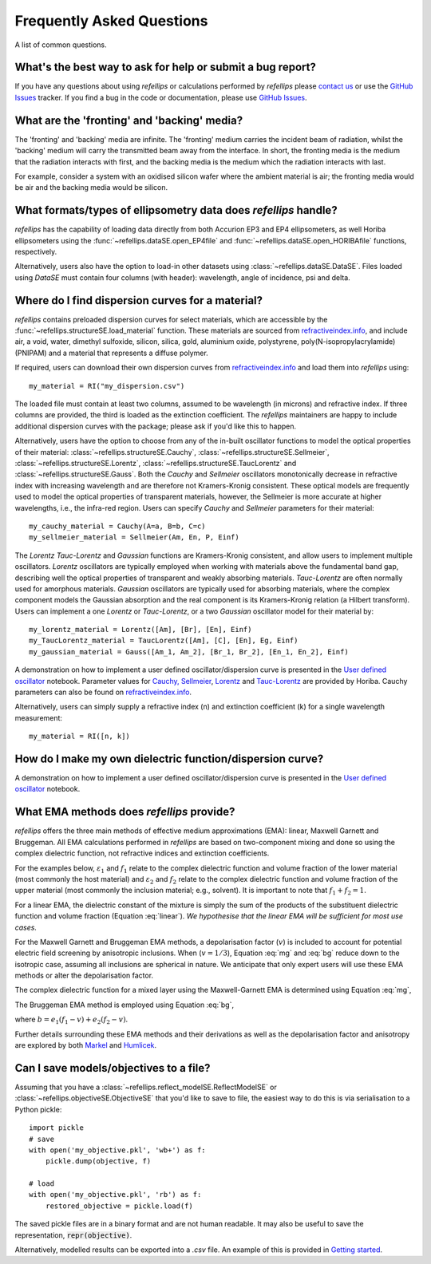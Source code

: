 .. _faq_chapter:

====================================
Frequently Asked Questions
====================================

.. _github issues: https://github.com/refnx/refellips/issues
.. _refractiveindex.info: https://refractiveindex.info
.. _Markel: https://doi.org/10.1364/JOSAA.33.001244
.. _Humlicek: https://doi.org/10.1007/978-3-642-33956-1_3
.. _getting started: getting_started.ipynb#Saving-the-objective
.. _User defined oscillator: https://nbviewer.org/github/refnx/refellips/blob/master/demos/refellipsDemo_UserDefinedOscillator.ipynb
.. _Cauchy, Sellmeier: https://www.horiba.com/fileadmin/uploads/Scientific/Downloads/OpticalSchool_CN/TN/ellipsometer/Cauchy_and_related_empirical_dispersion_Formulae_for_Transparent_Materials.pdf
.. _Lorentz: https://www.horiba.com/fileadmin/uploads/Scientific/Downloads/OpticalSchool_CN/TN/ellipsometer/Lorentz_Dispersion_Model.pdf
.. _Tauc-Lorentz: https://www.horiba.com/fileadmin/uploads/Scientific/Downloads/OpticalSchool_CN/TN/ellipsometer/Tauc-Lorentz_Dispersion_Formula.pdf

A list of common questions.


What's the best way to ask for help or submit a bug report?
-----------------------------------------------------------

If you have any questions about using *refellips* or calculations
performed by *refellips* please
`contact us <mailto:andyfaff+refellips@gmail.com>`_ or use the `GitHub Issues`_ tracker.
If you find a bug in the code or documentation, please use `GitHub Issues`_.


What are the 'fronting' and 'backing' media?
--------------------------------------------

The 'fronting' and 'backing' media are infinite. The 'fronting' medium carries
the incident beam of radiation, whilst the 'backing' medium will carry the
transmitted beam away from the interface. In short, the fronting media
is the medium that the radiation interacts with first, and the backing
media is the medium which the radiation interacts with last.

For example, consider a system with an oxidised silicon wafer where the
ambient material is air; the fronting media would be air and the backing
media would be silicon.


What formats/types of ellipsometry data does *refellips* handle?
----------------------------------------------------------------

*refellips* has the capability of loading data directly from both Accurion EP3
and EP4 ellipsometers, as well Horiba ellipsometers using the
:func:`~refellips.dataSE.open_EP4file` and
:func:`~refellips.dataSE.open_HORIBAfile` functions, respectively.

Alternatively, users also have the option to load-in other datasets using
:class:`~refellips.dataSE.DataSE`. Files loaded using `DataSE` must contain
four columns (with header): wavelength, angle of incidence, psi and delta.


Where do I find dispersion curves for a material?
-------------------------------------------------

*refellips* contains preloaded dispersion curves for select materials, which
are accessible by the :func:`~refellips.structureSE.load_material` function.
These materials are sourced from `refractiveindex.info`_, and include air,
a void, water, dimethyl sulfoxide, silicon, silica, gold, aluminium oxide,
polystyrene, poly(N-isopropylacrylamide) (PNIPAM) and a material that
represents a diffuse polymer.

If required, users can download their own dispersion curves from
`refractiveindex.info`_ and load them into *refellips* using::

    my_material = RI("my_dispersion.csv")

The loaded file must contain at least two columns, assumed to be wavelength
(in microns) and refractive index.
If three columns are provided, the third is loaded as the extinction coefficient.
The *refellips* maintainers are happy to include additional dispersion curves
with the package; please ask if you'd like this to happen.

Alternatively, users have the option to choose from any of the in-built oscillator
functions to model the optical properties of their material:
:class:`~refellips.structureSE.Cauchy`, :class:`~refellips.structureSE.Sellmeier`,
:class:`~refellips.structureSE.Lorentz`, :class:`~refellips.structureSE.TaucLorentz`
and :class:`~refellips.structureSE.Gauss`. Both the `Cauchy` and `Sellmeier`
oscillators monotonically decrease in refractive index with increasing wavelength
and are therefore not Kramers-Kronig consistent. These optical models are frequently
used to model the optical properties of transparent materials, however, the
Sellmeier is more accurate at higher wavelengths, i.e., the infra-red region.
Users can specify `Cauchy` and `Sellmeier` parameters for their material::

    my_cauchy_material = Cauchy(A=a, B=b, C=c)
    my_sellmeier_material = Sellmeier(Am, En, P, Einf)

The `Lorentz` `Tauc-Lorentz` and `Gaussian` functions are Kramers-Kronig consistent,
and allow users to implement multiple oscillators. `Lorentz` oscillators are typically
employed when working with materials above the fundamental band gap, describing well
the optical properties of transparent and weakly absorbing materials. `Tauc-Lorentz`
are often normally used for amorphous materials. `Gaussian` oscillators are
typically used for absorbing materials, where the complex component models the Gaussian
absorption and the real component is its Kramers-Kronig relation (a Hilbert transform).
Users can implement a one `Lorentz` or `Tauc-Lorentz`, or a two `Gaussian` oscillator
model for their material by::

    my_lorentz_material = Lorentz([Am], [Br], [En], Einf)
    my_TaucLorentz_material = TaucLorentz([Am], [C], [En], Eg, Einf)
    my_gaussian_material = Gauss([Am_1, Am_2], [Br_1, Br_2], [En_1, En_2], Einf)

A demonstration on how to implement a user defined oscillator/dispersion curve is
presented in the `User defined oscillator`_ notebook.
Parameter values for `Cauchy, Sellmeier`_, `Lorentz`_ and `Tauc-Lorentz`_ are
provided by Horiba. Cauchy parameters can also be found on `refractiveindex.info`_.

Alternatively, users can simply supply a refractive index (n) and extinction coefficient
(k) for a single wavelength measurement::

    my_material = RI([n, k])

How do I make my own dielectric function/dispersion curve?
----------------------------------------------------------

A demonstration on how to implement a user defined oscillator/dispersion curve is
presented in the `User defined oscillator`_ notebook.

What EMA methods does *refellips* provide?
------------------------------------------

*refellips* offers the three main methods of effective medium approximations
(EMA): linear, Maxwell Garnett and Bruggeman. All EMA calculations performed
in *refellips* are based on two-component mixing and done so using the
complex dielectric function, not refractive indices and extinction
coefficients.

For the examples below, :math:`\varepsilon_1` and :math:`f_1`
relate to the complex dielectric function and volume fraction of the lower
material (most commonly the host material) and :math:`\varepsilon_2` and
:math:`f_2` relate to the complex dielectric function and volume fraction
of the upper material (most commonly the inclusion material; e.g., solvent).
It is important to note that :math:`f_1 + f_2 = 1`.

For a linear EMA, the dielectric constant of the mixture is simply the sum
of the products of the substituent dielectric function and volume fraction
(Equation :eq:`linear`). *We hypothesise that the linear EMA will be
sufficient for most use cases.*

.. math::
    :label: linear

    \varepsilon_{\text{linear}} = f_1 \varepsilon_1 + f_2 \varepsilon_2

For the Maxwell Garnett and Bruggeman EMA methods, a depolarisation factor
(:math:`v`) is included to account for potential electric field screening
by anisotropic inclusions. When (:math:`v = 1/3`), Equation :eq:`mg` and
:eq:`bg` reduce down to the isotropic case, assuming all inclusions
are spherical in nature. We anticipate that only expert users will use
these EMA methods or alter the depolarisation factor.

The complex dielectric function for a mixed layer using the Maxwell-Garnett EMA
is determined using Equation :eq:`mg`,

.. math::
    :label: mg

    \varepsilon_{\text{MG}} = \varepsilon_1 \frac{\varepsilon_1 + (v f_1 + f_2)
            (\varepsilon_2 - \varepsilon_1)}
            {\varepsilon_1 + v f_1 (\varepsilon_2 - \varepsilon_1)}

The Bruggeman EMA method is employed using Equation :eq:`bg`,

.. math::
    :label: bg

    \varepsilon_{\text{BG}} = \frac{b +
                \sqrt{b^2 - 4 (v - 1) (e_1 e_2 v)}}
                {2(1 - v)}

where :math:`b = e_1 (f_1 - v) + e_2 (f_2 - v)`.

Further details surrounding these EMA methods and their derivations as
well as the depolarisation factor and anisotropy are explored by
both `Markel`_ and `Humlicek`_.

Can I save models/objectives to a file?
---------------------------------------
Assuming that you have a :class:`~refellips.reflect_modelSE.ReflectModelSE` or
:class:`~refellips.objectiveSE.ObjectiveSE` that you'd like to save to file,
the easiest way to do this is via serialisation to a Python pickle::

    import pickle
    # save
    with open('my_objective.pkl', 'wb+') as f:
        pickle.dump(objective, f)

    # load
    with open('my_objective.pkl', 'rb') as f:
        restored_objective = pickle.load(f)

The saved pickle files are in a binary format and are not human readable.
It may also be useful to save the representation, :code:`repr(objective)`.

Alternatively, modelled results can be exported into a `.csv` file. An
example of this is provided in `Getting started`_.
